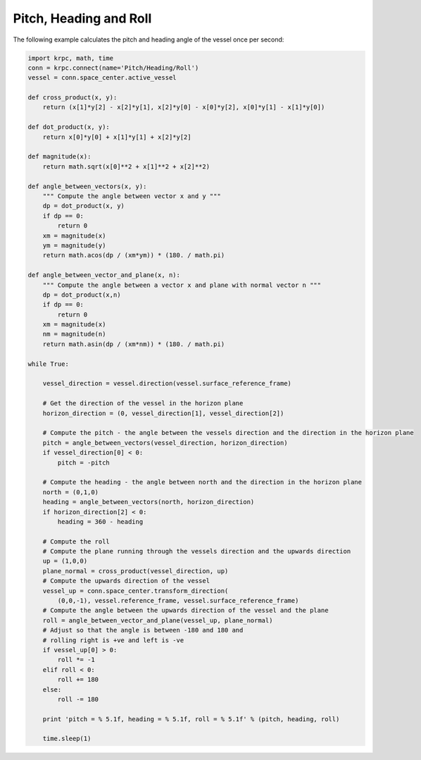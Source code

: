 Pitch, Heading and Roll
=======================

The following example calculates the pitch and heading angle of the vessel once
per second:

.. code-block:: python

   import krpc, math, time
   conn = krpc.connect(name='Pitch/Heading/Roll')
   vessel = conn.space_center.active_vessel

   def cross_product(x, y):
       return (x[1]*y[2] - x[2]*y[1], x[2]*y[0] - x[0]*y[2], x[0]*y[1] - x[1]*y[0])

   def dot_product(x, y):
       return x[0]*y[0] + x[1]*y[1] + x[2]*y[2]

   def magnitude(x):
       return math.sqrt(x[0]**2 + x[1]**2 + x[2]**2)

   def angle_between_vectors(x, y):
       """ Compute the angle between vector x and y """
       dp = dot_product(x, y)
       if dp == 0:
           return 0
       xm = magnitude(x)
       ym = magnitude(y)
       return math.acos(dp / (xm*ym)) * (180. / math.pi)

   def angle_between_vector_and_plane(x, n):
       """ Compute the angle between a vector x and plane with normal vector n """
       dp = dot_product(x,n)
       if dp == 0:
           return 0
       xm = magnitude(x)
       nm = magnitude(n)
       return math.asin(dp / (xm*nm)) * (180. / math.pi)

   while True:

       vessel_direction = vessel.direction(vessel.surface_reference_frame)

       # Get the direction of the vessel in the horizon plane
       horizon_direction = (0, vessel_direction[1], vessel_direction[2])

       # Compute the pitch - the angle between the vessels direction and the direction in the horizon plane
       pitch = angle_between_vectors(vessel_direction, horizon_direction)
       if vessel_direction[0] < 0:
           pitch = -pitch

       # Compute the heading - the angle between north and the direction in the horizon plane
       north = (0,1,0)
       heading = angle_between_vectors(north, horizon_direction)
       if horizon_direction[2] < 0:
           heading = 360 - heading

       # Compute the roll
       # Compute the plane running through the vessels direction and the upwards direction
       up = (1,0,0)
       plane_normal = cross_product(vessel_direction, up)
       # Compute the upwards direction of the vessel
       vessel_up = conn.space_center.transform_direction(
           (0,0,-1), vessel.reference_frame, vessel.surface_reference_frame)
       # Compute the angle between the upwards direction of the vessel and the plane
       roll = angle_between_vector_and_plane(vessel_up, plane_normal)
       # Adjust so that the angle is between -180 and 180 and
       # rolling right is +ve and left is -ve
       if vessel_up[0] > 0:
           roll *= -1
       elif roll < 0:
           roll += 180
       else:
           roll -= 180

       print 'pitch = % 5.1f, heading = % 5.1f, roll = % 5.1f' % (pitch, heading, roll)

       time.sleep(1)

